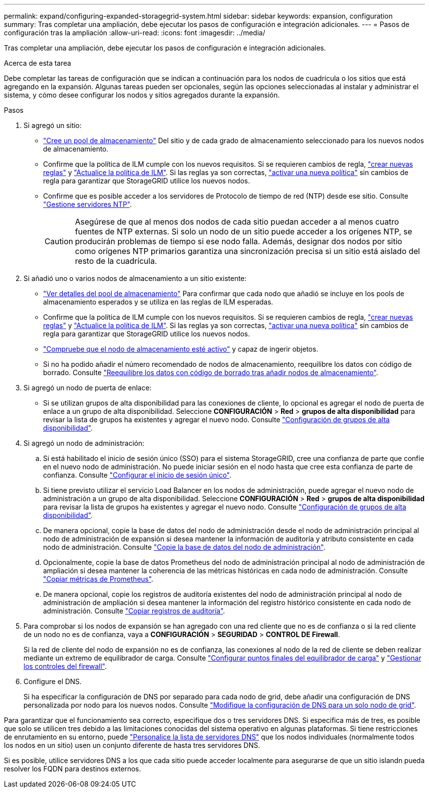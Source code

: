 ---
permalink: expand/configuring-expanded-storagegrid-system.html 
sidebar: sidebar 
keywords: expansion, configuration 
summary: Tras completar una ampliación, debe ejecutar los pasos de configuración e integración adicionales. 
---
= Pasos de configuración tras la ampliación
:allow-uri-read: 
:icons: font
:imagesdir: ../media/


[role="lead"]
Tras completar una ampliación, debe ejecutar los pasos de configuración e integración adicionales.

.Acerca de esta tarea
Debe completar las tareas de configuración que se indican a continuación para los nodos de cuadrícula o los sitios que está agregando en la expansión. Algunas tareas pueden ser opcionales, según las opciones seleccionadas al instalar y administrar el sistema, y cómo desee configurar los nodos y sitios agregados durante la expansión.

.Pasos
. Si agregó un sitio:
+
** link:../ilm/creating-storage-pool.html["Cree un pool de almacenamiento"] Del sitio y de cada grado de almacenamiento seleccionado para los nuevos nodos de almacenamiento.
** Confirme que la política de ILM cumple con los nuevos requisitos. Si se requieren cambios de regla, link:../ilm/access-create-ilm-rule-wizard.html["crear nuevas reglas"] y link:../ilm/creating-ilm-policy.html["Actualice la política de ILM"]. Si las reglas ya son correctas, link:../ilm/creating-ilm-policy.html#activate-ilm-policy["activar una nueva política"] sin cambios de regla para garantizar que StorageGRID utilice los nuevos nodos.
** Confirme que es posible acceder a los servidores de Protocolo de tiempo de red (NTP) desde ese sitio. Consulte link:../maintain/configuring-ntp-servers.html["Gestione servidores NTP"].
+

CAUTION: Asegúrese de que al menos dos nodos de cada sitio puedan acceder a al menos cuatro fuentes de NTP externas. Si solo un nodo de un sitio puede acceder a los orígenes NTP, se producirán problemas de tiempo si ese nodo falla. Además, designar dos nodos por sitio como orígenes NTP primarios garantiza una sincronización precisa si un sitio está aislado del resto de la cuadrícula.



. Si añadió uno o varios nodos de almacenamiento a un sitio existente:
+
** link:../ilm/viewing-storage-pool-details.html["Ver detalles del pool de almacenamiento"] Para confirmar que cada nodo que añadió se incluye en los pools de almacenamiento esperados y se utiliza en las reglas de ILM esperadas.
** Confirme que la política de ILM cumple con los nuevos requisitos. Si se requieren cambios de regla, link:../ilm/access-create-ilm-rule-wizard.html["crear nuevas reglas"] y link:../ilm/creating-ilm-policy.html["Actualice la política de ILM"]. Si las reglas ya son correctas, link:../ilm/creating-ilm-policy.html#activate-ilm-policy["activar una nueva política"] sin cambios de regla para garantizar que StorageGRID utilice los nuevos nodos.
** link:verifying-storage-node-is-active.html["Compruebe que el nodo de almacenamiento esté activo"] y capaz de ingerir objetos.
** Si no ha podido añadir el número recomendado de nodos de almacenamiento, reequilibre los datos con código de borrado. Consulte link:rebalancing-erasure-coded-data-after-adding-storage-nodes.html["Reequilibre los datos con código de borrado tras añadir nodos de almacenamiento"].


. Si agregó un nodo de puerta de enlace:
+
** Si se utilizan grupos de alta disponibilidad para las conexiones de cliente, lo opcional es agregar el nodo de puerta de enlace a un grupo de alta disponibilidad. Seleccione *CONFIGURACIÓN* > *Red* > *grupos de alta disponibilidad* para revisar la lista de grupos ha existentes y agregar el nuevo nodo. Consulte link:../admin/configure-high-availability-group.html["Configuración de grupos de alta disponibilidad"].


. Si agregó un nodo de administración:
+
.. Si está habilitado el inicio de sesión único (SSO) para el sistema StorageGRID, cree una confianza de parte que confíe en el nuevo nodo de administración. No puede iniciar sesión en el nodo hasta que cree esta confianza de parte de confianza. Consulte link:../admin/configuring-sso.html["Configurar el inicio de sesión único"].
.. Si tiene previsto utilizar el servicio Load Balancer en los nodos de administración, puede agregar el nuevo nodo de administración a un grupo de alta disponibilidad. Seleccione *CONFIGURACIÓN* > *Red* > *grupos de alta disponibilidad* para revisar la lista de grupos ha existentes y agregar el nuevo nodo. Consulte link:../admin/configure-high-availability-group.html["Configuración de grupos de alta disponibilidad"].
.. De manera opcional, copie la base de datos del nodo de administración desde el nodo de administración principal al nodo de administración de expansión si desea mantener la información de auditoría y atributo consistente en cada nodo de administración. Consulte link:copying-admin-node-database.html["Copie la base de datos del nodo de administración"].
.. Opcionalmente, copie la base de datos Prometheus del nodo de administración principal al nodo de administración de ampliación si desea mantener la coherencia de las métricas históricas en cada nodo de administración. Consulte link:copying-prometheus-metrics.html["Copiar métricas de Prometheus"].
.. De manera opcional, copie los registros de auditoría existentes del nodo de administración principal al nodo de administración de ampliación si desea mantener la información del registro histórico consistente en cada nodo de administración. Consulte link:copying-audit-logs.html["Copiar registros de auditoría"].


. Para comprobar si los nodos de expansión se han agregado con una red cliente que no es de confianza o si la red cliente de un nodo no es de confianza, vaya a *CONFIGURACIÓN* > *SEGURIDAD* > *CONTROL DE Firewall*.
+
Si la red de cliente del nodo de expansión no es de confianza, las conexiones al nodo de la red de cliente se deben realizar mediante un extremo de equilibrador de carga. Consulte link:../admin/configuring-load-balancer-endpoints.html["Configurar puntos finales del equilibrador de carga"] y link:../admin/manage-firewall-controls.html["Gestionar los controles del firewall"].

. Configure el DNS.
+
Si ha especificar la configuración de DNS por separado para cada nodo de grid, debe añadir una configuración de DNS personalizada por nodo para los nuevos nodos. Consulte link:../maintain/modifying-dns-configuration-for-single-grid-node.html["Modifique la configuración de DNS para un solo nodo de grid"].



Para garantizar que el funcionamiento sea correcto, especifique dos o tres servidores DNS. Si especifica más de tres, es posible que solo se utilicen tres debido a las limitaciones conocidas del sistema operativo en algunas plataformas. Si tiene restricciones de enrutamiento en su entorno, puede link:../maintain/modifying-dns-configuration-for-single-grid-node.html["Personalice la lista de servidores DNS"] que los nodos individuales (normalmente todos los nodos en un sitio) usen un conjunto diferente de hasta tres servidores DNS.

Si es posible, utilice servidores DNS a los que cada sitio puede acceder localmente para asegurarse de que un sitio islandn pueda resolver los FQDN para destinos externos.
